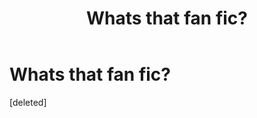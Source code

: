 #+TITLE: Whats that fan fic?

* Whats that fan fic?
:PROPERTIES:
:Score: 5
:DateUnix: 1570086657.0
:DateShort: 2019-Oct-03
:FlairText: What's That Fic?
:END:
[deleted]

